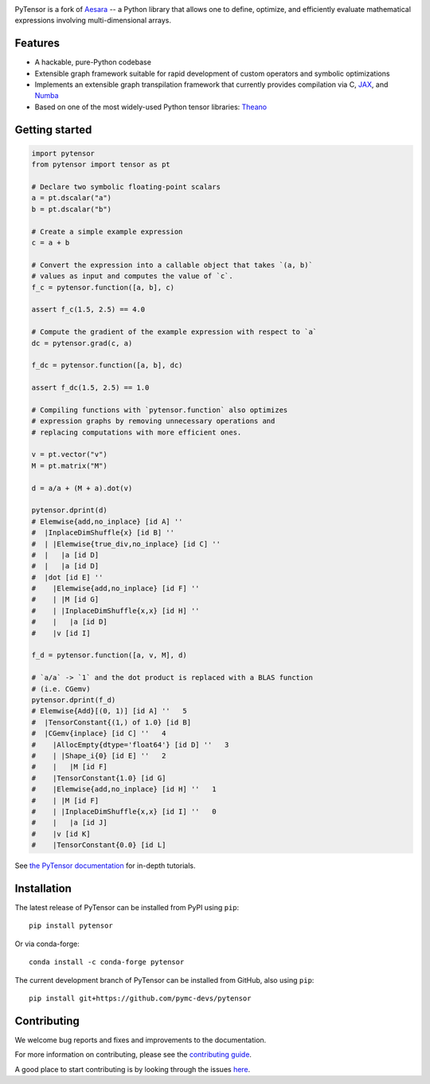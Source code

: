 .. image:: https://cdn.rawgit.com/pymc-devs/pytensor/main/doc/images/PyTensor_RGB.svg
    :height: 100px
    :alt: PyTensor logo
    :align: center

|Tests Status| |Coverage|

|Project Name| is a fork of `Aesara <https://github.com/aesara-devs/aesara>`__ -- a Python library that allows one to define, optimize, and
efficiently evaluate mathematical expressions involving multi-dimensional arrays.

Features
========

- A hackable, pure-Python codebase
- Extensible graph framework suitable for rapid development of custom operators and symbolic optimizations
- Implements an extensible graph transpilation framework that currently provides
  compilation via C, `JAX <https://github.com/google/jax>`__, and `Numba <https://github.com/numba/numba>`__
- Based on one of the most widely-used Python tensor libraries: `Theano <https://github.com/Theano/Theano>`__

Getting started
===============

.. code-block:: python

  import pytensor
  from pytensor import tensor as pt

  # Declare two symbolic floating-point scalars
  a = pt.dscalar("a")
  b = pt.dscalar("b")

  # Create a simple example expression
  c = a + b

  # Convert the expression into a callable object that takes `(a, b)`
  # values as input and computes the value of `c`.
  f_c = pytensor.function([a, b], c)

  assert f_c(1.5, 2.5) == 4.0

  # Compute the gradient of the example expression with respect to `a`
  dc = pytensor.grad(c, a)

  f_dc = pytensor.function([a, b], dc)

  assert f_dc(1.5, 2.5) == 1.0

  # Compiling functions with `pytensor.function` also optimizes
  # expression graphs by removing unnecessary operations and
  # replacing computations with more efficient ones.

  v = pt.vector("v")
  M = pt.matrix("M")

  d = a/a + (M + a).dot(v)

  pytensor.dprint(d)
  # Elemwise{add,no_inplace} [id A] ''
  #  |InplaceDimShuffle{x} [id B] ''
  #  | |Elemwise{true_div,no_inplace} [id C] ''
  #  |   |a [id D]
  #  |   |a [id D]
  #  |dot [id E] ''
  #    |Elemwise{add,no_inplace} [id F] ''
  #    | |M [id G]
  #    | |InplaceDimShuffle{x,x} [id H] ''
  #    |   |a [id D]
  #    |v [id I]

  f_d = pytensor.function([a, v, M], d)

  # `a/a` -> `1` and the dot product is replaced with a BLAS function
  # (i.e. CGemv)
  pytensor.dprint(f_d)
  # Elemwise{Add}[(0, 1)] [id A] ''   5
  #  |TensorConstant{(1,) of 1.0} [id B]
  #  |CGemv{inplace} [id C] ''   4
  #    |AllocEmpty{dtype='float64'} [id D] ''   3
  #    | |Shape_i{0} [id E] ''   2
  #    |   |M [id F]
  #    |TensorConstant{1.0} [id G]
  #    |Elemwise{add,no_inplace} [id H] ''   1
  #    | |M [id F]
  #    | |InplaceDimShuffle{x,x} [id I] ''   0
  #    |   |a [id J]
  #    |v [id K]
  #    |TensorConstant{0.0} [id L]

See `the PyTensor documentation <https://pytensor.readthedocs.io/en/latest/>`__ for in-depth tutorials.


Installation
============

The latest release of |Project Name| can be installed from PyPI using ``pip``:

::

    pip install pytensor


Or via conda-forge:

::

    conda install -c conda-forge pytensor


The current development branch of |Project Name| can be installed from GitHub, also using ``pip``:

::

    pip install git+https://github.com/pymc-devs/pytensor


Contributing
============

We welcome bug reports and fixes and improvements to the documentation.

For more information on contributing, please see the
`contributing guide <https://pytensor.readthedocs.io/en/latest/dev_start_guide.html>`__.

A good place to start contributing is by looking through the issues
`here <https://github.com/pymc-devs/pytensor/issues>`__.


.. |Project Name| replace:: PyTensor
.. |Tests Status| image:: https://github.com/pymc-devs/pytensor/workflows/Tests/badge.svg
  :target: https://github.com/pymc-devs/pytensor/actions?query=workflow%3ATests
.. |Coverage| image:: https://codecov.io/gh/pymc-devs/pytensor/branch/main/graph/badge.svg?token=WVwr8nZYmc
  :target: https://codecov.io/gh/pymc-devs/pytensor
